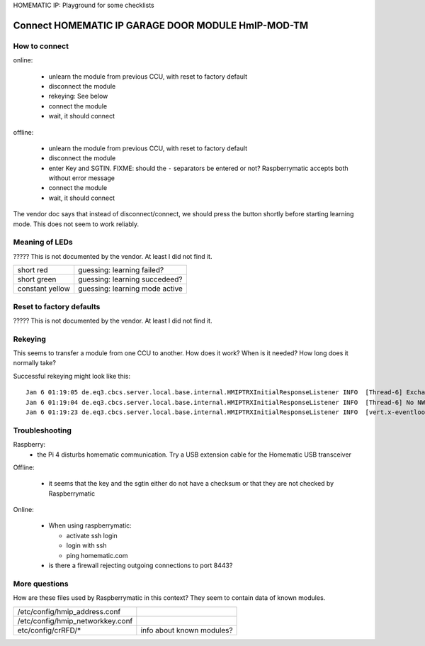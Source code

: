 HOMEMATIC IP: Playground for some checklists

Connect HOMEMATIC IP GARAGE DOOR MODULE HmIP-MOD-TM
===================================================

How to connect
--------------

online:

  - unlearn the module from previous CCU, with reset to factory default
  - disconnect the module
  - rekeying: See below
  - connect the module
  - wait, it should connect


offline:

  - unlearn the module from previous CCU, with reset to factory default
  - disconnect the module
  - enter Key and SGTIN. FIXME: should the ``-`` separators be entered or not? Raspberrymatic accepts both without error message
  - connect the module
  - wait, it should connect

The vendor doc says that instead of disconnect/connect, we should press the button shortly before starting
learning mode. This does not seem to work reliably.

Meaning of LEDs
---------------
????? This is not documented by the vendor. At least I did not find it.

================== ===========================================================
short red          guessing: learning failed?
------------------ -----------------------------------------------------------
short green        guessing: learning succedeed?
------------------ -----------------------------------------------------------
constant yellow    guessing: learning mode active
================== ===========================================================


Reset to factory defaults
-------------------------
????? This is not documented by the vendor. At least I did not find it.


Rekeying
--------
This seems to transfer a module from one CCU to another.
How does it work? When is it needed? How long does it normally take?

Successful rekeying might look like this:
::

  Jan 6 01:19:05 de.eq3.cbcs.server.local.base.internal.HMIPTRXInitialResponseListener INFO  [Thread-6] Exchanging adapter from 3014F711A0001F58A9XXXXXX to 3014F711A061A7D3CXXXXXX ... 
  Jan 6 01:19:04 de.eq3.cbcs.server.local.base.internal.HMIPTRXInitialResponseListener INFO  [Thread-6] No NWK, try to set address ... 
  Jan 6 01:19:23 de.eq3.cbcs.server.local.base.internal.HMIPTRXInitialResponseListener INFO  [vert.x-eventloop-thread-1] Adapter exchange successful. 

Troubleshooting
---------------

Raspberry:
  - the Pi 4 disturbs homematic communication. Try a USB extension cable for the Homematic USB transceiver

Offline:

  - it seems that the key and the sgtin either do not have a checksum or that they are not checked by Raspberrymatic


Online:

  - When using raspberrymatic:

    - activate ssh login
    - login with ssh
    - ping homematic.com

  - is there a firewall rejecting outgoing connections to port 8443?

More questions
--------------

How are these files used by Raspberrymatic in this context? They seem to contain data of known modules.

==================================== ==================================================================
/etc/config/hmip_address.conf
------------------------------------ ------------------------------------------------------------------
/etc/config/hmip_networkkey.conf
------------------------------------ ------------------------------------------------------------------
  etc/config/crRFD/*                 info about known modules?
==================================== ==================================================================
